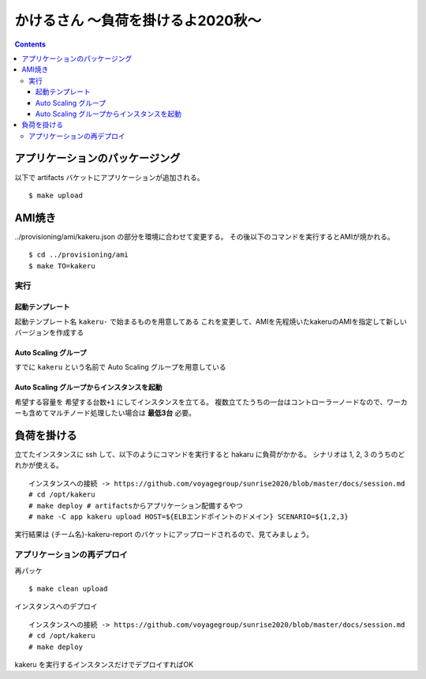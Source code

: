 =====================================
 かけるさん 〜負荷を掛けるよ2020秋〜
=====================================

.. contents::

アプリケーションのパッケージング
--------------------------------

以下で artifacts バケットにアプリケーションが追加される。

::

   $ make upload


AMI焼き
-------

../provisioning/ami/kakeru.json の部分を環境に合わせて変更する。
その後以下のコマンドを実行するとAMIが焼かれる。

::

   $ cd ../provisioning/ami
   $ make TO=kakeru


実行
======================

起動テンプレート
~~~~~~~~~~~~~~~~~~~~~~

起動テンプレート名 ``kakeru-`` で始まるものを用意してある
これを変更して、AMIを先程焼いたkakeruのAMIを指定して新しいバージョンを作成する

Auto Scaling グループ
~~~~~~~~~~~~~~~~~~~~~~

すでに ``kakeru`` という名前で Auto Scaling グループを用意している

Auto Scaling グループからインスタンスを起動
~~~~~~~~~~~~~~~~~~~~~~

希望する容量を ``希望する台数+1`` にしてインスタンスを立てる。
複数立てたうちの一台はコントローラーノードなので、ワーカーも含めてマルチノード処理したい場合は **最低3台** 必要。

負荷を掛ける
------------

立てたインスタンスに ssh して、以下のようにコマンドを実行すると hakaru に負荷がかかる。
シナリオは 1, 2, 3 のうちのどれかが使える。

::

   インスタンスへの接続 -> https://github.com/voyagegroup/sunrise2020/blob/master/docs/session.md
   # cd /opt/kakeru
   # make deploy # artifactsからアプリケーション配備するやつ
   # make -C app kakeru upload HOST=${ELBエンドポイントのドメイン} SCENARIO=${1,2,3}

実行結果は {チーム名}-kakeru-report のバケットにアップロードされるので、見てみましょう。

アプリケーションの再デプロイ
============================

再パッケ

::

   $ make clean upload

インスタンスへのデプロイ

::

   インスタンスへの接続 -> https://github.com/voyagegroup/sunrise2020/blob/master/docs/session.md
   # cd /opt/kakeru
   # make deploy

kakeru を実行するインスタンスだけでデプロイすればOK

